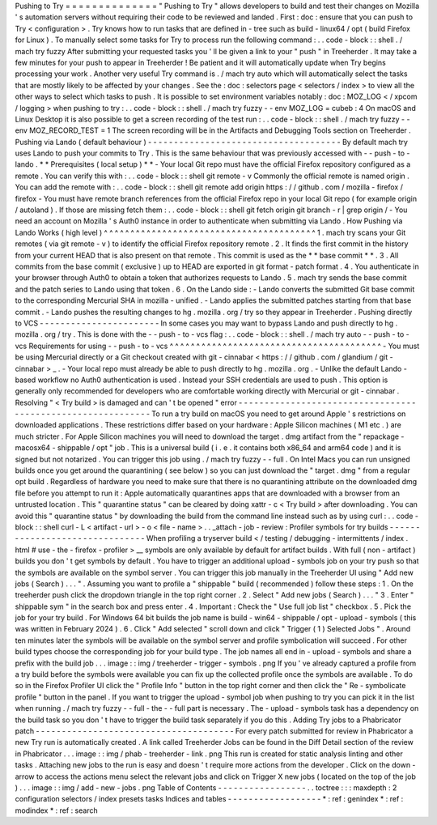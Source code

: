 Pushing
to
Try
=
=
=
=
=
=
=
=
=
=
=
=
=
=
"
Pushing
to
Try
"
allows
developers
to
build
and
test
their
changes
on
Mozilla
'
s
automation
servers
without
requiring
their
code
to
be
reviewed
and
landed
.
First
:
doc
:
ensure
that
you
can
push
to
Try
<
configuration
>
.
Try
knows
how
to
run
tasks
that
are
defined
in
-
tree
such
as
build
-
linux64
/
opt
(
build
Firefox
for
Linux
)
.
To
manually
select
some
tasks
for
Try
to
process
run
the
following
command
:
.
.
code
-
block
:
:
shell
.
/
mach
try
fuzzy
After
submitting
your
requested
tasks
you
'
ll
be
given
a
link
to
your
"
push
"
in
Treeherder
.
It
may
take
a
few
minutes
for
your
push
to
appear
in
Treeherder
!
Be
patient
and
it
will
automatically
update
when
Try
begins
processing
your
work
.
Another
very
useful
Try
command
is
.
/
mach
try
auto
which
will
automatically
select
the
tasks
that
are
mostly
likely
to
be
affected
by
your
changes
.
See
the
:
doc
:
selectors
page
<
selectors
/
index
>
to
view
all
the
other
ways
to
select
which
tasks
to
push
.
It
is
possible
to
set
environment
variables
notably
:
doc
:
MOZ_LOG
<
/
xpcom
/
logging
>
when
pushing
to
try
:
.
.
code
-
block
:
:
shell
.
/
mach
try
fuzzy
-
-
env
MOZ_LOG
=
cubeb
:
4
On
macOS
and
Linux
Desktop
it
is
also
possible
to
get
a
screen
recording
of
the
test
run
:
.
.
code
-
block
:
:
shell
.
/
mach
try
fuzzy
-
-
env
MOZ_RECORD_TEST
=
1
The
screen
recording
will
be
in
the
Artifacts
and
Debugging
Tools
section
on
Treeherder
.
Pushing
via
Lando
(
default
behaviour
)
-
-
-
-
-
-
-
-
-
-
-
-
-
-
-
-
-
-
-
-
-
-
-
-
-
-
-
-
-
-
-
-
-
-
-
-
-
By
default
mach
try
uses
Lando
to
push
your
commits
to
Try
.
This
is
the
same
behaviour
that
was
previously
accessed
with
-
-
push
-
to
-
lando
.
*
*
Prerequisites
(
local
setup
)
*
*
-
Your
local
Git
repo
must
have
the
official
Firefox
repository
configured
as
a
remote
.
You
can
verify
this
with
:
.
.
code
-
block
:
:
shell
git
remote
-
v
Commonly
the
official
remote
is
named
origin
.
You
can
add
the
remote
with
:
.
.
code
-
block
:
:
shell
git
remote
add
origin
https
:
/
/
github
.
com
/
mozilla
-
firefox
/
firefox
-
You
must
have
remote
branch
references
from
the
official
Firefox
repo
in
your
local
Git
repo
(
for
example
origin
/
autoland
)
.
If
those
are
missing
fetch
them
:
.
.
code
-
block
:
:
shell
git
fetch
origin
git
branch
-
r
|
grep
origin
/
-
You
need
an
account
on
Mozilla
'
s
Auth0
instance
in
order
to
authenticate
when
submitting
via
Lando
.
How
Pushing
via
Lando
Works
(
high
level
)
^
^
^
^
^
^
^
^
^
^
^
^
^
^
^
^
^
^
^
^
^
^
^
^
^
^
^
^
^
^
^
^
^
^
^
^
^
^
^
^
1
.
mach
try
scans
your
Git
remotes
(
via
git
remote
-
v
)
to
identify
the
official
Firefox
repository
remote
.
2
.
It
finds
the
first
commit
in
the
history
from
your
current
HEAD
that
is
also
present
on
that
remote
.
This
commit
is
used
as
the
*
*
base
commit
*
*
.
3
.
All
commits
from
the
base
commit
(
exclusive
)
up
to
HEAD
are
exported
in
git
format
-
patch
format
.
4
.
You
authenticate
in
your
browser
through
Auth0
to
obtain
a
token
that
authorizes
requests
to
Lando
.
5
.
mach
try
sends
the
base
commit
and
the
patch
series
to
Lando
using
that
token
.
6
.
On
the
Lando
side
:
-
Lando
converts
the
submitted
Git
base
commit
to
the
corresponding
Mercurial
SHA
in
mozilla
-
unified
.
-
Lando
applies
the
submitted
patches
starting
from
that
base
commit
.
-
Lando
pushes
the
resulting
changes
to
hg
.
mozilla
.
org
/
try
so
they
appear
in
Treeherder
.
Pushing
directly
to
VCS
-
-
-
-
-
-
-
-
-
-
-
-
-
-
-
-
-
-
-
-
-
-
-
In
some
cases
you
may
want
to
bypass
Lando
and
push
directly
to
hg
.
mozilla
.
org
/
try
.
This
is
done
with
the
-
-
push
-
to
-
vcs
flag
:
.
.
code
-
block
:
:
shell
.
/
mach
try
auto
-
-
push
-
to
-
vcs
Requirements
for
using
-
-
push
-
to
-
vcs
^
^
^
^
^
^
^
^
^
^
^
^
^
^
^
^
^
^
^
^
^
^
^
^
^
^
^
^
^
^
^
^
^
^
^
^
^
^
^
^
-
You
must
be
using
Mercurial
directly
or
a
Git
checkout
created
with
git
-
cinnabar
<
https
:
/
/
github
.
com
/
glandium
/
git
-
cinnabar
>
_
.
-
Your
local
repo
must
already
be
able
to
push
directly
to
hg
.
mozilla
.
org
.
-
Unlike
the
default
Lando
-
based
workflow
no
Auth0
authentication
is
used
.
Instead
your
SSH
credentials
are
used
to
push
.
This
option
is
generally
only
recommended
for
developers
who
are
comfortable
working
directly
with
Mercurial
or
git
-
cinnabar
.
Resolving
"
<
Try
build
>
is
damaged
and
can
'
t
be
opened
"
error
-
-
-
-
-
-
-
-
-
-
-
-
-
-
-
-
-
-
-
-
-
-
-
-
-
-
-
-
-
-
-
-
-
-
-
-
-
-
-
-
-
-
-
-
-
-
-
-
-
-
-
-
-
-
-
-
-
-
-
-
To
run
a
try
build
on
macOS
you
need
to
get
around
Apple
'
s
restrictions
on
downloaded
applications
.
These
restrictions
differ
based
on
your
hardware
:
Apple
Silicon
machines
(
M1
etc
.
)
are
much
stricter
.
For
Apple
Silicon
machines
you
will
need
to
download
the
target
.
dmg
artifact
from
the
"
repackage
-
macosx64
-
shippable
/
opt
"
job
.
This
is
a
universal
build
(
i
.
e
.
it
contains
both
x86_64
and
arm64
code
)
and
it
is
signed
but
not
notarized
.
You
can
trigger
this
job
using
.
/
mach
try
fuzzy
-
-
full
.
On
Intel
Macs
you
can
run
unsigned
builds
once
you
get
around
the
quarantining
(
see
below
)
so
you
can
just
download
the
"
target
.
dmg
"
from
a
regular
opt
build
.
Regardless
of
hardware
you
need
to
make
sure
that
there
is
no
quarantining
attribute
on
the
downloaded
dmg
file
before
you
attempt
to
run
it
:
Apple
automatically
quarantines
apps
that
are
downloaded
with
a
browser
from
an
untrusted
location
.
This
"
quarantine
status
"
can
be
cleared
by
doing
xattr
-
c
<
Try
build
>
after
downloading
.
You
can
avoid
this
"
quarantine
status
"
by
downloading
the
build
from
the
command
line
instead
such
as
by
using
curl
:
.
.
code
-
block
:
:
shell
curl
-
L
<
artifact
-
url
>
-
o
<
file
-
name
>
.
.
_attach
-
job
-
review
:
Profiler
symbols
for
try
builds
-
-
-
-
-
-
-
-
-
-
-
-
-
-
-
-
-
-
-
-
-
-
-
-
-
-
-
-
-
-
-
When
profiling
a
tryserver
build
<
/
testing
/
debugging
-
intermittents
/
index
.
html
#
use
-
the
-
firefox
-
profiler
>
__
symbols
are
only
available
by
default
for
artifact
builds
.
With
full
(
non
-
artifact
)
builds
you
don
'
t
get
symbols
by
default
.
You
have
to
trigger
an
additional
upload
-
symbols
job
on
your
try
push
so
that
the
symbols
are
available
on
the
symbol
server
.
You
can
trigger
this
job
manually
in
the
Treeherder
UI
using
"
Add
new
jobs
(
Search
)
.
.
.
"
.
Assuming
you
want
to
profile
a
"
shippable
"
build
(
recommended
)
follow
these
steps
:
1
.
On
the
treeherder
push
click
the
dropdown
triangle
in
the
top
right
corner
.
2
.
Select
"
Add
new
jobs
(
Search
)
.
.
.
"
3
.
Enter
"
shippable
sym
"
in
the
search
box
and
press
enter
.
4
.
Important
:
Check
the
"
Use
full
job
list
"
checkbox
.
5
.
Pick
the
job
for
your
try
build
.
For
Windows
64
bit
builds
the
job
name
is
build
-
win64
-
shippable
/
opt
-
upload
-
symbols
(
this
was
written
in
February
2024
)
.
6
.
Click
"
Add
selected
"
scroll
down
and
click
"
Trigger
(
1
)
Selected
Jobs
"
.
Around
ten
minutes
later
the
symbols
will
be
available
on
the
symbol
server
and
profile
symbolication
will
succeed
.
For
other
build
types
choose
the
corresponding
job
for
your
build
type
.
The
job
names
all
end
in
-
upload
-
symbols
and
share
a
prefix
with
the
build
job
.
.
.
image
:
:
img
/
treeherder
-
trigger
-
symbols
.
png
If
you
'
ve
already
captured
a
profile
from
a
try
build
before
the
symbols
were
available
you
can
fix
up
the
collected
profile
once
the
symbols
are
available
.
To
do
so
in
the
Firefox
Profiler
UI
click
the
"
Profile
Info
"
button
in
the
top
right
corner
and
then
click
the
"
Re
-
symbolicate
profile
"
button
in
the
panel
.
If
you
want
to
trigger
the
upload
-
symbol
job
when
pushing
to
try
you
can
pick
it
in
the
list
when
running
.
/
mach
try
fuzzy
-
-
full
-
the
-
-
full
part
is
necessary
.
The
-
upload
-
symbols
task
has
a
dependency
on
the
build
task
so
you
don
'
t
have
to
trigger
the
build
task
separately
if
you
do
this
.
Adding
Try
jobs
to
a
Phabricator
patch
-
-
-
-
-
-
-
-
-
-
-
-
-
-
-
-
-
-
-
-
-
-
-
-
-
-
-
-
-
-
-
-
-
-
-
-
-
-
For
every
patch
submitted
for
review
in
Phabricator
a
new
Try
run
is
automatically
created
.
A
link
called
Treeherder
Jobs
can
be
found
in
the
Diff
Detail
section
of
the
review
in
Phabricator
.
.
.
image
:
:
img
/
phab
-
treeherder
-
link
.
png
This
run
is
created
for
static
analysis
linting
and
other
tasks
.
Attaching
new
jobs
to
the
run
is
easy
and
doesn
'
t
require
more
actions
from
the
developer
.
Click
on
the
down
-
arrow
to
access
the
actions
menu
select
the
relevant
jobs
and
click
on
Trigger
X
new
jobs
(
located
on
the
top
of
the
job
)
.
.
.
image
:
:
img
/
add
-
new
-
jobs
.
png
Table
of
Contents
-
-
-
-
-
-
-
-
-
-
-
-
-
-
-
-
-
.
.
toctree
:
:
:
maxdepth
:
2
configuration
selectors
/
index
presets
tasks
Indices
and
tables
-
-
-
-
-
-
-
-
-
-
-
-
-
-
-
-
-
-
*
:
ref
:
genindex
*
:
ref
:
modindex
*
:
ref
:
search
